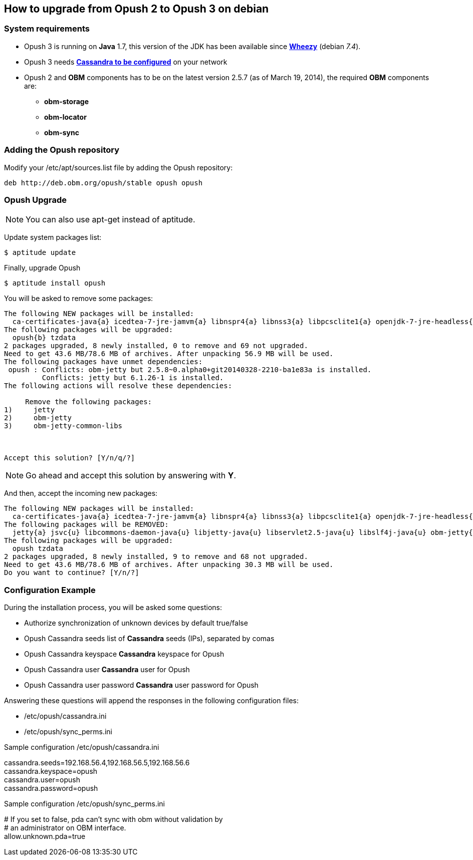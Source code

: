 == How to upgrade from Opush 2 to Opush 3 on debian

=== System requirements

  * Opush 3 is running on *Java* 1.7,
this version of the JDK has been available since https://www.debian.org/releases/wheezy/[*Wheezy*] (debian _7.4_).
  * Opush 3 needs <<cassandra-configuration#_how_to_configure_cassandra,*Cassandra to be configured*>> on your network
  * Opush 2 and *OBM* components has to be on the latest version 2.5.7 (as of March 19, 2014), the required *OBM* components are:
    ** *obm-storage*
    ** *obm-locator*
    ** *obm-sync*


=== Adding the Opush repository

Modify your +/etc/apt/sources.list+ file by adding the Opush repository:
[source]
----
deb http://deb.obm.org/opush/stable opush opush
----


=== Opush Upgrade

NOTE: You can also use +apt-get+ instead of +aptitude+.

Update system packages list:
[source]
----
$ aptitude update
----

Finally, upgrade Opush
[source]
----
$ aptitude install opush
----


You will be asked to remove some packages:
[source]
----
The following NEW packages will be installed:
  ca-certificates-java{a} icedtea-7-jre-jamvm{a} libnspr4{a} libnss3{a} libpcsclite1{a} openjdk-7-jre-headless{a} openjdk-7-jre-lib{a} tzdata-java{a} 
The following packages will be upgraded:
  opush{b} tzdata 
2 packages upgraded, 8 newly installed, 0 to remove and 69 not upgraded.
Need to get 43.6 MB/78.6 MB of archives. After unpacking 56.9 MB will be used.
The following packages have unmet dependencies:
 opush : Conflicts: obm-jetty but 2.5.8~0.alpha0+git20140328-2210-ba1e83a is installed.
         Conflicts: jetty but 6.1.26-1 is installed.
The following actions will resolve these dependencies:

     Remove the following packages:
1)     jetty                       
2)     obm-jetty                   
3)     obm-jetty-common-libs       



Accept this solution? [Y/n/q/?] 
----

NOTE: Go ahead and accept this solution by answering with *Y*.

And then, accept the incoming new packages:
[source]
----
The following NEW packages will be installed:
  ca-certificates-java{a} icedtea-7-jre-jamvm{a} libnspr4{a} libnss3{a} libpcsclite1{a} openjdk-7-jre-headless{a} openjdk-7-jre-lib{a} tzdata-java{a} 
The following packages will be REMOVED:
  jetty{a} jsvc{u} libcommons-daemon-java{u} libjetty-java{u} libservlet2.5-java{u} libslf4j-java{u} obm-jetty{a} obm-jetty-common-libs{a} spushnik{a} 
The following packages will be upgraded:
  opush tzdata 
2 packages upgraded, 8 newly installed, 9 to remove and 68 not upgraded.
Need to get 43.6 MB/78.6 MB of archives. After unpacking 30.3 MB will be used.
Do you want to continue? [Y/n/?] 
----

=== Configuration Example

During the installation process, you will be asked some questions:

  * +Authorize synchronization of unknown devices by default+ true/false
  * +Opush Cassandra seeds+ list of *Cassandra* seeds (IPs), separated by comas
  * +Opush Cassandra keyspace+ *Cassandra* keyspace for Opush
  * +Opush Cassandra user+ *Cassandra* user for Opush
  * +Opush Cassandra user password+ *Cassandra* user password for Opush

Answering these questions will append the responses in the following configuration files:

  * +/etc/opush/cassandra.ini+
  * +/etc/opush/sync_perms.ini+

.Sample configuration +/etc/opush/cassandra.ini+
****
cassandra.seeds=192.168.56.4,192.168.56.5,192.168.56.6 +
cassandra.keyspace=opush +
cassandra.user=opush +
cassandra.password=opush +
****

.Sample configuration +/etc/opush/sync_perms.ini+
****
# If you set to false, pda can't sync with obm without validation by +
# an administrator on OBM interface. +
allow.unknown.pda=true +
****